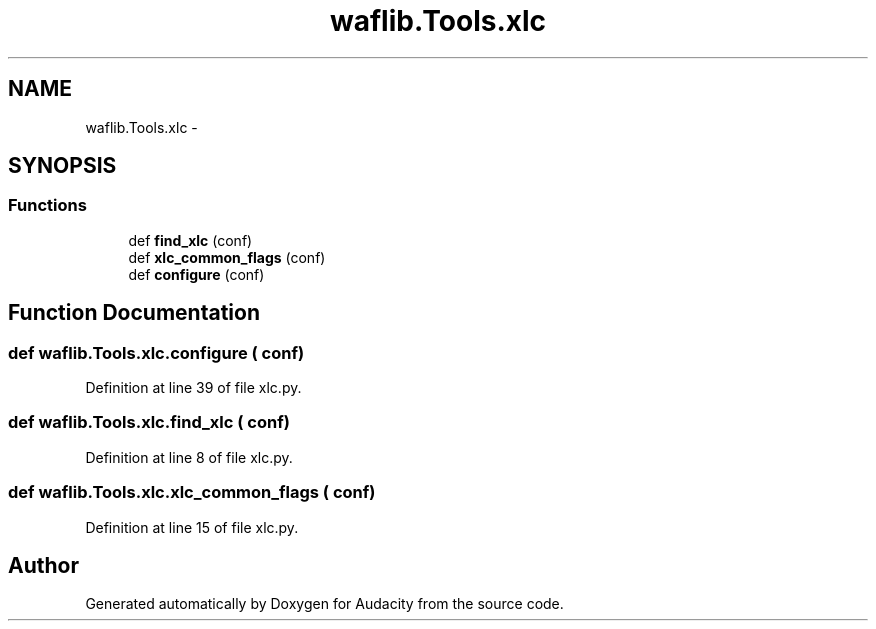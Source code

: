 .TH "waflib.Tools.xlc" 3 "Thu Apr 28 2016" "Audacity" \" -*- nroff -*-
.ad l
.nh
.SH NAME
waflib.Tools.xlc \- 
.SH SYNOPSIS
.br
.PP
.SS "Functions"

.in +1c
.ti -1c
.RI "def \fBfind_xlc\fP (conf)"
.br
.ti -1c
.RI "def \fBxlc_common_flags\fP (conf)"
.br
.ti -1c
.RI "def \fBconfigure\fP (conf)"
.br
.in -1c
.SH "Function Documentation"
.PP 
.SS "def waflib\&.Tools\&.xlc\&.configure ( conf)"

.PP
Definition at line 39 of file xlc\&.py\&.
.SS "def waflib\&.Tools\&.xlc\&.find_xlc ( conf)"

.PP
Definition at line 8 of file xlc\&.py\&.
.SS "def waflib\&.Tools\&.xlc\&.xlc_common_flags ( conf)"

.PP
Definition at line 15 of file xlc\&.py\&.
.SH "Author"
.PP 
Generated automatically by Doxygen for Audacity from the source code\&.
